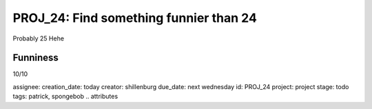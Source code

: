 =========================================
 PROJ_24: Find something funnier than 24
=========================================
Probably 25
Hehe

Funniness
---------
10/10

.. attributes
assignee: 
creation_date: today
creator: shillenburg
due_date: next wednesday
id: PROJ_24
project: project
stage: todo
tags: patrick, spongebob
.. attributes

